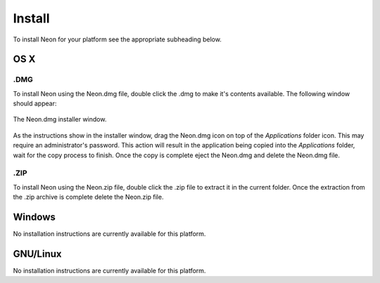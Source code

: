 
=======
Install
=======

To install Neon for your platform see the appropriate subheading below.

OS X
====

.DMG
----

To install Neon using the Neon.dmg file, double click the .dmg to make it's contents available.  The following window should appear:

.. figure::  images/dmg_installer_window.png
   :align:   center

   The Neon.dmg installer window.
   
As the instructions show in the installer window, drag the Neon.dmg icon on top of the *Applications* folder icon.  This may require an administrator's password.  This action will result in the application being copied into the *Applications* folder, wait for the copy process to finish.  Once the copy is complete eject the Neon.dmg and delete the Neon.dmg file.

.ZIP
----

To install Neon using the Neon.zip file, double click the .zip file to extract it in the current folder.  Once the extraction from the .zip archive is complete delete the Neon.zip file.

Windows
=======

No installation instructions are currently available for this platform.

GNU/Linux
=========

No installation instructions are currently available for this platform.

